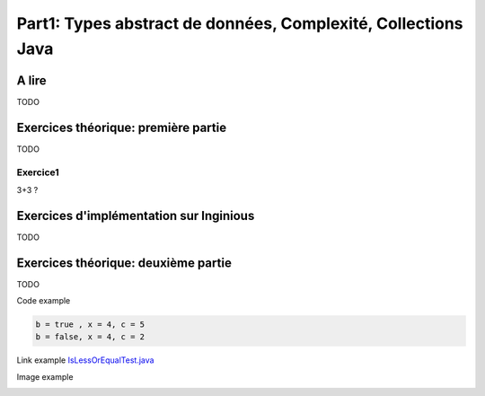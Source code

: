 .. _part1:


****************************************************************
Part1: Types abstract de données, Complexité, Collections Java
****************************************************************


A lire
=======================================

TODO

Exercices théorique: première partie
=======================================

TODO

Exercice1
-----------

3+3 ?


Exercices d'implémentation sur Inginious
==========================================

TODO

Exercices théorique: deuxième partie
=======================================

TODO



Code example

.. code-block:: java

    b = true , x = 4, c = 5
    b = false, x = 4, c = 2


Link example `IsLessOrEqualTest.java <https://bitbucket.org/minicp/minicp/src/HEAD/src/test/java/minicp/engine/constraints/IsEqualTest.java?at=master>`_

Image example

.. image:: dfs.svg
    :scale: 50
    :width: 250
    :alt: DFS


